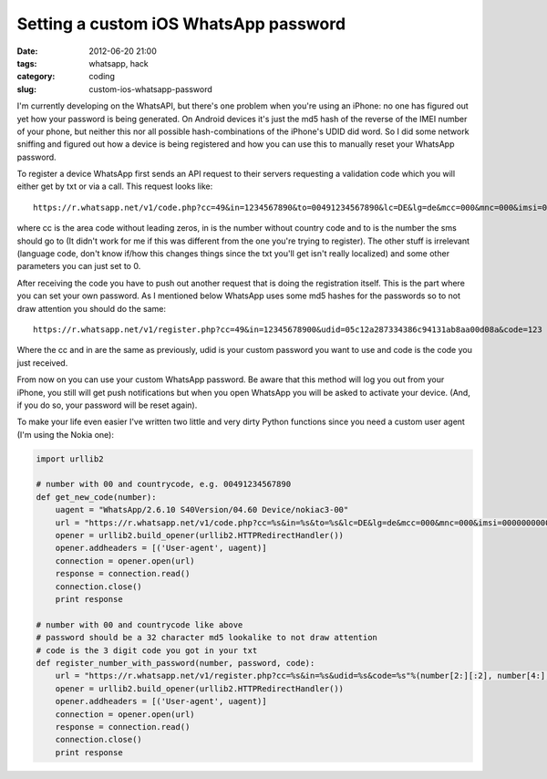 Setting a custom iOS WhatsApp password
######################################

:date: 2012-06-20 21:00
:tags: whatsapp, hack
:category: coding
:slug: custom-ios-whatsapp-password

I'm currently developing on the WhatsAPI, but there's one problem when you're
using an iPhone: no one has figured out yet how your password is being
generated. On Android devices it's just the md5 hash of the reverse of the IMEI
number of your phone, but neither this nor all possible hash-combinations of
the iPhone's UDID did word. So I did some network sniffing and figured out how
a device is being registered and how you can use this to manually reset your
WhatsApp password.

To register a device WhatsApp first sends an API request to their servers
requesting a validation code which you will either get by txt or via a call.
This request looks like::

    https://r.whatsapp.net/v1/code.php?cc=49&in=1234567890&to=00491234567890&lc=DE&lg=de&mcc=000&mnc=000&imsi=00000000000000&method=sms

where cc is the area code without leading zeros, in is the number without
country code and to is the number the sms should go to (It didn't work for me
if this was different from the one you're trying to register). The other stuff
is irrelevant (language code, don't know if/how this changes things since the
txt you'll get isn't really localized) and some other parameters you can just
set to 0.

After receiving the code you have to push out another request that is doing the
registration itself. This is the part where you can set your own password. As
I mentioned below WhatsApp uses some md5 hashes for the passwords so to not
draw attention you should do the same::

    https://r.whatsapp.net/v1/register.php?cc=49&in=12345678900&udid=05c12a287334386c94131ab8aa00d08a&code=123

Where the cc and in are the same as previously, udid is your custom password
you want to use and code is the code you just received.

From now on you can use your custom WhatsApp password. Be aware that this
method will log you out from your iPhone, you still will get push notifications
but when you open WhatsApp you will be asked to activate your device. (And, if
you do so, your password will be reset again).

To make your life even easier I've written two little and very dirty Python
functions since you need a custom user agent (I'm using the Nokia one):

.. code-block:: python

    import urllib2

    # number with 00 and countrycode, e.g. 00491234567890
    def get_new_code(number):
        uagent = "WhatsApp/2.6.10 S40Version/04.60 Device/nokiac3-00"
        url = "https://r.whatsapp.net/v1/code.php?cc=%s&in=%s&to=%s&lc=DE&lg=de&mcc=000&mnc=000&imsi=00000000000000&method=sms"%(number[2:][:2], number[4:], number)
        opener = urllib2.build_opener(urllib2.HTTPRedirectHandler())
        opener.addheaders = [('User-agent', uagent)]
        connection = opener.open(url)
        response = connection.read()
        connection.close()
        print response

    # number with 00 and countrycode like above
    # password should be a 32 character md5 lookalike to not draw attention
    # code is the 3 digit code you got in your txt
    def register_number_with_password(number, password, code):
        url = "https://r.whatsapp.net/v1/register.php?cc=%s&in=%s&udid=%s&code=%s"%(number[2:][:2], number[4:], password, code)
        opener = urllib2.build_opener(urllib2.HTTPRedirectHandler())
        opener.addheaders = [('User-agent', uagent)]
        connection = opener.open(url)
        response = connection.read()
        connection.close()
        print response

